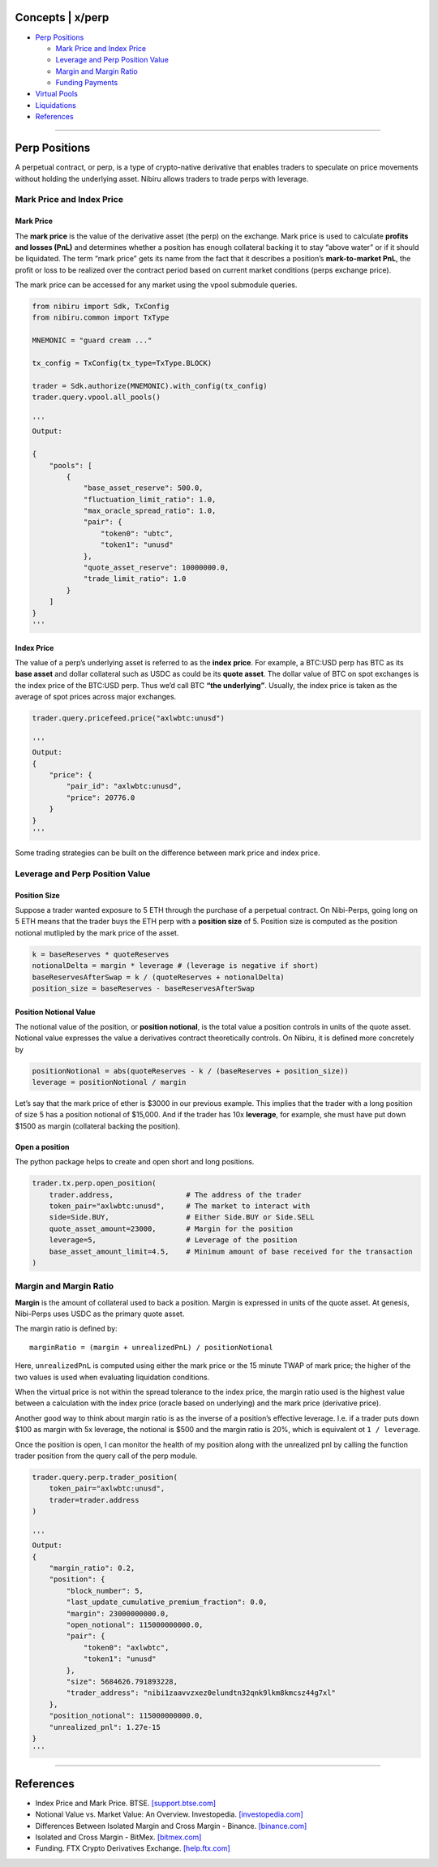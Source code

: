Concepts \| x/perp
==================

-  `Perp Positions`_

   -  `Mark Price and Index Price`_
   -  `Leverage and Perp Position Value`_
   -  `Margin and Margin Ratio`_
   -  `Funding Payments`_

-  `Virtual Pools`_
-  `Liquidations`_
-  `References`_

--------------

Perp Positions
==============

A perpetual contract, or perp, is a type of crypto-native derivative
that enables traders to speculate on price movements without holding the
underlying asset. Nibiru allows traders to trade perps with leverage.

Mark Price and Index Price
--------------------------

Mark Price
^^^^^^^^^^

The **mark price** is the value of the derivative asset (the perp) on
the exchange. Mark price is used to calculate **profits and losses
(PnL)** and determines whether a position has enough collateral backing
it to stay “above water” or if it should be liquidated. The term “mark
price” gets its name from the fact that it describes a position’s
**mark-to-market PnL**, the profit or loss to be realized over the
contract period based on current market conditions (perps exchange
price).

The mark price can be accessed for any market using the vpool submodule queries.

.. code:: python

    from nibiru import Sdk, TxConfig
    from nibiru.common import TxType

    MNEMONIC = "guard cream ..."

    tx_config = TxConfig(tx_type=TxType.BLOCK)

    trader = Sdk.authorize(MNEMONIC).with_config(tx_config)
    trader.query.vpool.all_pools()

    '''
    Output:

    {
        "pools": [
            {
                "base_asset_reserve": 500.0,
                "fluctuation_limit_ratio": 1.0,
                "max_oracle_spread_ratio": 1.0,
                "pair": {
                    "token0": "ubtc",
                    "token1": "unusd"
                },
                "quote_asset_reserve": 10000000.0,
                "trade_limit_ratio": 1.0
            }
        ]
    }
    '''

Index Price
^^^^^^^^^^^

The value of a perp’s underlying asset is referred to as the **index
price**. For example, a BTC:USD perp has BTC as its **base asset** and
dollar collateral such as USDC as could be its **quote asset**. The
dollar value of BTC on spot exchanges is the index price of the BTC:USD
perp. Thus we’d call BTC **“the underlying”**. Usually, the index price
is taken as the average of spot prices across major exchanges.

.. code:: python

    trader.query.pricefeed.price("axlwbtc:unusd")

    '''
    Output:
    {
        "price": {
            "pair_id": "axlwbtc:unusd",
            "price": 20776.0
        }
    }
    '''

Some trading strategies can be built on the difference between mark price
and index price.

Leverage and Perp Position Value
--------------------------------

Position Size
^^^^^^^^^^^^^

Suppose a trader wanted exposure to 5 ETH through the purchase of a
perpetual contract. On Nibi-Perps, going long on 5 ETH means that the
trader buys the ETH perp with a **position size** of 5. Position size is
computed as the position notional mutlipled by the mark price of the
asset.

.. code:: python

   k = baseReserves * quoteReserves
   notionalDelta = margin * leverage # (leverage is negative if short)
   baseReservesAfterSwap = k / (quoteReserves + notionalDelta)
   position_size = baseReserves - baseReservesAfterSwap

Position Notional Value
^^^^^^^^^^^^^^^^^^^^^^^

The notional value of the position, or **position notional**, is the
total value a position controls in units of the quote asset. Notional
value expresses the value a derivatives contract theoretically controls.
On Nibiru, it is defined more concretely by

.. code:: python

   positionNotional = abs(quoteReserves - k / (baseReserves + position_size))
   leverage = positionNotional / margin

Let’s say that the mark price of ether is $3000 in our previous example.
This implies that the trader with a long position of size 5 has a
position notional of $15,000. And if the trader has 10x **leverage**,
for example, she must have put down $1500 as margin (collateral backing
the position).

Open a position
^^^^^^^^^^^^^^^

The python package helps to create and open short and long positions.

.. code:: python

    trader.tx.perp.open_position(
        trader.address,                 # The address of the trader
        token_pair="axlwbtc:unusd",     # The market to interact with
        side=Side.BUY,                  # Either Side.BUY or Side.SELL
        quote_asset_amount=23000,       # Margin for the position
        leverage=5,                     # Leverage of the position
        base_asset_amount_limit=4.5,    # Minimum amount of base received for the transaction
    )

Margin and Margin Ratio
-----------------------

**Margin** is the amount of collateral used to back a position. Margin
is expressed in units of the quote asset. At genesis, Nibi-Perps uses
USDC as the primary quote asset.

The margin ratio is defined by:

::

   marginRatio = (margin + unrealizedPnL) / positionNotional

Here, ``unrealizedPnL`` is computed using either the mark price or the
15 minute TWAP of mark price; the higher of the two values is used when
evaluating liquidation conditions.

When the virtual price is not within the spread tolerance to the index
price, the margin ratio used is the highest value between a calculation
with the index price (oracle based on underlying) and the mark price
(derivative price).

Another good way to think about margin ratio is as the inverse of a
position’s effective leverage. I.e. if a trader puts down $100 as margin
with 5x leverage, the notional is $500 and the margin ratio is 20%,
which is equivalent ot ``1 / leverage``.

Once the position is open, I can monitor the health of my position
along with the unrealized pnl by calling the function trader position
from the query call of the perp module.

.. code:: python

    trader.query.perp.trader_position(
        token_pair="axlwbtc:unusd", 
        trader=trader.address
    )

    '''
    Output:
    {
        "margin_ratio": 0.2,
        "position": {
            "block_number": 5,
            "last_update_cumulative_premium_fraction": 0.0,
            "margin": 23000000000.0,
            "open_notional": 115000000000.0,
            "pair": {
                "token0": "axlwbtc",
                "token1": "unusd"
            },
            "size": 5684626.791893228,
            "trader_address": "nibi1zaavvzxez0elundtn32qnk9lkm8kmcsz44g7xl"
        },
        "position_notional": 115000000000.0,
        "unrealized_pnl": 1.27e-15
    }
    '''


.. _Perp Positions: #perp-positions
.. _Mark Price and Index Price: #mark-price-and-index-price
.. _Leverage and Perp Position Value: #leverage-and-perp-position-value
.. _Margin and Margin Ratio: #margin-and-margin-ratio
.. _Funding Payments: #funding-payments
.. _Virtual Pools: #virtual-pools
.. _Liquidations: #liquidations
.. _References: #references

--------------

References
==========

-  Index Price and Mark Price. BTSE. `[support.btse.com]`_
-  Notional Value vs. Market Value: An Overview. Investopedia.
   `[investopedia.com]`_
-  Differences Between Isolated Margin and Cross Margin - Binance.
   `[binance.com]`_
-  Isolated and Cross Margin - BitMex. `[bitmex.com]`_
-  Funding. FTX Crypto Derivatives Exchange. `[help.ftx.com]`_

.. _[support.btse.com]: https://support.btse.com/en/support/solutions/articles/43000557589-index-price-and-mark-price
.. _[investopedia.com]: https://www.investopedia.com/ask/answers/050615/what-difference-between-notional-value-and-market-value.asp
.. _[binance.com]: https://www.binance.com/en/support/faq/b4e9e6ad70934bd082e8e09e33e69513
.. _[bitmex.com]: https://www.bitmex.com/app/isolatedMargin
.. _[help.ftx.com]: https://help.ftx.com/hc/en-us/articles/360027946571-Funding